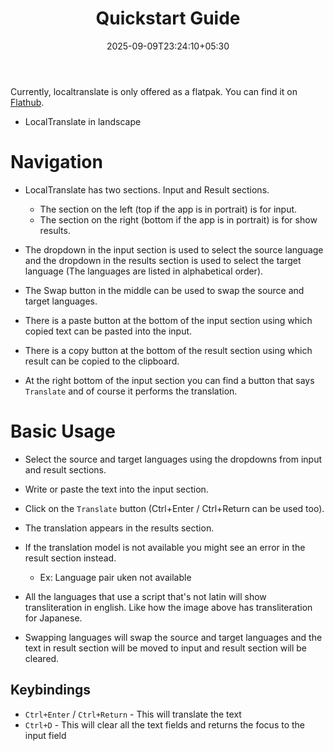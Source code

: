 #+TITLE: Quickstart Guide
#+DATE: 2025-09-09T23:24:10+05:30
#+WEIGHT: 3

Currently, localtranslate is only offered as a flatpak. You can find it on [[https://flathub.org/apps/dev.ters.LocalTranslate][Flathub]].

+ LocalTranslate in landscape
[[../../localtranslate-dark-enjp.png]]


* Navigation

+ LocalTranslate has two sections. Input and Result sections.
  + The section on the left (top if the app is in portrait) is for input.
  + The section on the right (bottom if the app is in portrait) is for show results.

+ The dropdown in the input section is used to select the source language and the dropdown in the results section is used to select the target
  language (The languages are listed in alphabetical order).

+ The Swap button in the middle can be used to swap the source and target languages.

+ There is a paste button at the bottom of the input section using which copied text can be pasted into the input.

+ There is a copy button at the bottom of the result section using which result can be copied to the clipboard.

+ At the right bottom of the input section you can find a button that says ~Translate~ and of course it performs the translation.


* Basic Usage

+ Select the source and target languages using the dropdowns from input and result sections.
  
+ Write or paste the text into the input section.

+ Click on the ~Translate~ button (Ctrl+Enter / Ctrl+Return can be used too).

+ The translation appears in the results section.
  
+ If the translation model is not available you might see an error in the result section instead.
  + Ex: Language pair uken not available

+ All the languages that use a script that's not latin will show transliteration in english. Like how the image above has transliteration for
  Japanese.

+ Swapping languages will swap the source and target languages and the text in result section will be moved to input and result section will be
  cleared.

** Keybindings

+ ~Ctrl+Enter~ / ~Ctrl+Return~ - This will translate the text
+ ~Ctrl+D~ - This will clear all the text fields and returns the focus to the input field
